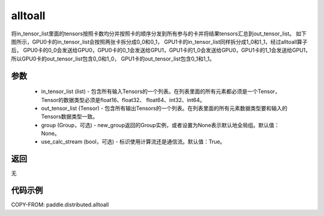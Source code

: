 .. _cn_api_distributed_alltoall:

alltoall
-------------------------------


.. py:function:: paddle.distributed.alltoall(in_tensor_list, out_tensor_list, group=None, use_calc_stream=True)

将in_tensor_list里面的tensors按照卡数均分并按照卡的顺序分发到所有参与的卡并将结果tensors汇总到out_tensor_list。
如下图所示，GPU0卡的in_tensor_list会按照两张卡拆分成0_0和0_1， GPU1卡的in_tensor_list同样拆分成1_0和1_1，经过alltoall算子后，
GPU0卡的0_0会发送给GPU0，GPU0卡的0_1会发送给GPU1，GPU1卡的1_0会发送给GPU0，GPU1卡的1_1会发送给GPU1，所以GPU0卡的out_tensor_list包含0_0和1_0，
GPU1卡的out_tensor_list包含0_1和1_1。

.. image:: ./img/alltoall.png
  :width: 800
  :alt: alltoall
  :align: center

参数
:::::::::
    - in_tensor_list (list) - 包含所有输入Tensors的一个列表。在列表里面的所有元素都必须是一个Tensor，Tensor的数据类型必须是float16、float32、 float64、int32、int64。
    - out_tensor_list (Tensor) - 包含所有输出Tensors的一个列表。在列表里面的所有元素数据类型要和输入的Tensors数据类型一致。
    - group (Group，可选) - new_group返回的Group实例，或者设置为None表示默认地全局组。默认值：None。
    - use_calc_stream (bool，可选) - 标识使用计算流还是通信流。默认值：True。

返回
:::::::::
无

代码示例
:::::::::
COPY-FROM: paddle.distributed.alltoall
